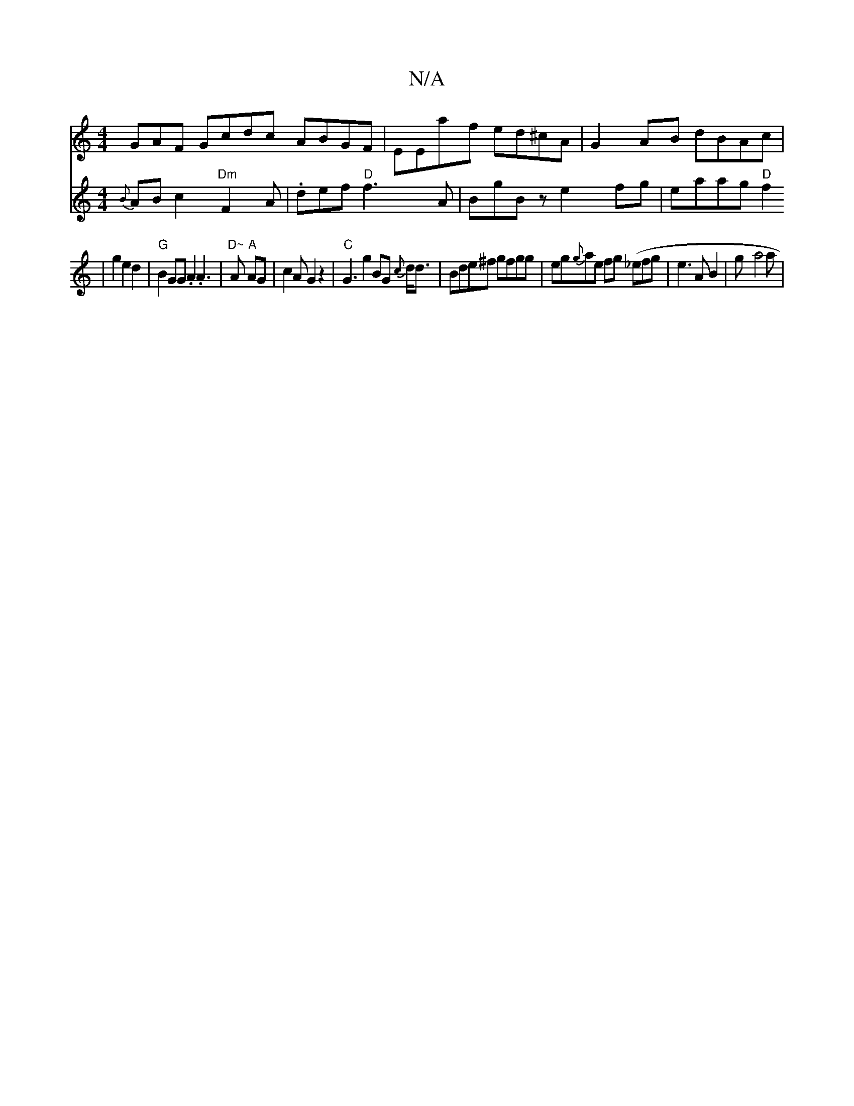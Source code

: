 X:1
T:N/A
M:4/4
R:N/A
K:Cmajor
GAF Gcdc ABGF|EEaf ed^cA|G2AB dBAc|
V:2 {B}ABc2 "Dm"F2A |.def "D"f3A|BgBz e2fg|eaag "D"f2|g2 e2 d2|
"G"B2 GG .A2 .A3|"D~"A "A"AG|c2A G2z2|"C"G3 g2 BG {c}d<d| Bde^f gfgg|eg{g}ae fg (_efg|e3A B2|g-a4a |